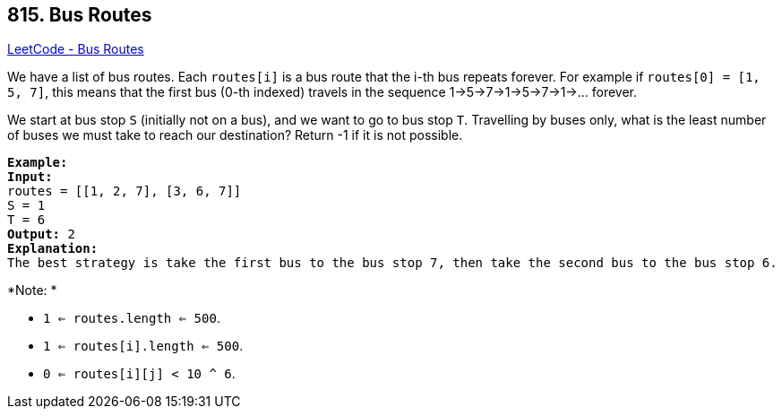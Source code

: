 == 815. Bus Routes

https://leetcode.com/problems/bus-routes/[LeetCode - Bus Routes]

We have a list of bus routes. Each `routes[i]` is a bus route that the i-th bus repeats forever. For example if `routes[0] = [1, 5, 7]`, this means that the first bus (0-th indexed) travels in the sequence 1->5->7->1->5->7->1->... forever.

We start at bus stop `S` (initially not on a bus), and we want to go to bus stop `T`. Travelling by buses only, what is the least number of buses we must take to reach our destination? Return -1 if it is not possible.

[subs="verbatim,quotes"]
----
*Example:*
*Input:* 
routes = [[1, 2, 7], [3, 6, 7]]
S = 1
T = 6
*Output:* 2
*Explanation:* 
The best strategy is take the first bus to the bus stop 7, then take the second bus to the bus stop 6.
----

*Note: *


* `1 <= routes.length <= 500`.
* `1 <= routes[i].length <= 500`.
* `0 <= routes[i][j] < 10 ^ 6`.


